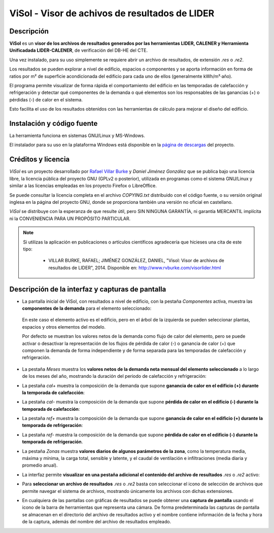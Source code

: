 ViSol - Visor de achivos de resultados de LIDER
===============================================

Descripción
-----------

**ViSol** es un **visor de los archivos de resultados generados por las herramientas LIDER, CALENER y Herramienta Unificadada LIDER-CALENER**,
de verificación del DB-HE del CTE.

Una vez instalado, para su uso simplemente se requiere abrir un archivo de resultados,
de extensión `.res` o `.re2`.

Los resultados se pueden explorar a nivel de edificio, espacios o componentes y se
aporta información en forma de ratios por m² de superficie acondicionada del edificio para cada uno de ellos
(generalmente kWh/m²·año).

El programa permite visualizar de forma rápida el comportamiento del edificio en las
temporadas de calefacción y refrigeración y detectar qué componentes de la demanda o
qué elementos son los responsables de las ganancias (+) o pérdidas (-) de calor
en el sistema.

Esto facilita el uso de los resultados obtenidos con las herramientas de cálculo para mejorar el diseño del edificio.

Instalación y código fuente
---------------------------

La herramienta funciona en sistemas GNU/Linux y MS-Windows.

El instalador para su uso en la plataforma Windows está disponible en
la `página de descargas <https://github.com/pachi/visol/releases>`_
del proyecto.

Créditos y licencia
-------------------

*ViSol* es un proyecto desarrollado por `Rafael Villar Burke`_ y *Daniel Jiménez González* que se publica bajo una licencia libre, la licencia pública del proyecto GNU (GPLv2 o posterior), utilizada en programas como el sistema GNU/Linux y similar a las licencias empleadas en los proyecto Firefox o LibreOffice.

Se puede consultar la licencia completa en el archivo `COPYING.txt` distribuido con el código fuente, o su versión original inglesa en la página del proyecto GNU, donde se proporciona también una versión no oficial en castellano.

*ViSol* se distribuye con la esperanza de que resulte útil, pero SIN NINGUNA GARANTÍA, ni garantía MERCANTIL implícita ni la CONVENIENCIA PARA UN PROPÓSITO PARTICULAR.

.. _Rafael Villar Burke: http://www.rvburke.com/software.html

.. note::

    Si utilizas la aplicación en publicaciones o artículos científicos agradecería que hicieses una cita de este tipo:

        - VILLAR BURKE, RAFAEL; JIMÉNEZ GONZÁLEZ, DANIEL, "Visol: Visor de archivos de resultados de LIDER", 2014. Disponible en: http://www.rvburke.com/visorlider.html

Descripción de la interfaz y capturas de pantalla
-------------------------------------------------

* La pantalla inicial de ViSol, con resultados a nivel de edificio, con la pestaña `Componentes` activa,
  muestra las **componentes de la demanda** para el elemento seleccionado:

.. image:: res/pantallazo1.png
    :scale: 75 %
    :alt: Pantalla inicial por componentes
    :align: center
..

  En este caso el elemento activo es el edificio, pero en el árbol de
  la izquierda se pueden seleccionar plantas, espacios y otros elementos
  del modelo.

  Por defecto se muestran los valores netos de la demanda como flujo de
  calor del elemento, pero se puede activar o desactivar la representación
  de los flujos de pérdida de calor (-) o ganancia de calor (+) que componen
  la demanda de forma independiente y de forma separada para las temporadas
  de calefacción y refrigeración.

* La pestaña `Meses` muestra los **valores netos de la demanda neta mensual del elemento seleccionado** a lo largo de los meses del año, mostrando la duración del periodo de calefacción y refrigeración:

.. image:: res/pantallazo2.png
    :scale: 75 %
    :alt: Pantalla de meses
    :align: center

* La pestaña `cal+` muestra la composición de la demanda que supone **ganancia de calor en el edificio (+) durante la temporada de calefacción**:

.. image:: res/pantallazo3.png
    :scale: 75 %
    :alt: Pantalla de flujo de calor positivo en temporada de calefacción
    :align: center

* La pestaña `cal-` muestra la composición de la demanda que supone **pérdida de calor en el edificio (-) durante la temporada de calefacción**:

.. image:: res/pantallazo4.png
    :scale: 75 %
    :alt: Pantalla de flujo de calor negativo en temporada de calefacción
    :align: center

* La pestaña `ref+` muestra la composición de la demanda que supone **ganancia de calor en el edificio (+) durante la temporada de refrigeración**:

.. image:: res/pantallazo5.png
    :scale: 75 %
    :alt: Pantalla de flujo de calor negativo en temporada de refrigeración
    :align: center

* La pestaña `ref-` muestra la composición de la demanda que supone **pérdida de calor en el edificio (-) durante la temporada de refrigeración**.

.. image:: res/pantallazo6.png
    :scale: 75 %
    :alt: Pantalla de flujo de calor negativo en temporada de refrigeración
    :align: center

* La pestaña `Zonas` muestra **valores diarios de algunos parámetros de la zona**, como la temperatura media, máxima y mínima, la carga total, sensible y latente, y el caudal de ventilación e infiltraciones (media diaria y promedio anual).

.. image:: res/pantallazo8.png
    :scale: 75 %
    :alt: Pantalla de valores diarios de zona
    :align: center

* La interfaz permite **visualizar en una pestaña adicional el contenido del archivo de resultados** `.res` o `.re2` activo:

.. image:: res/pantallazo7.png
    :scale: 75 %
    :alt: Pantalla de contenido del archivo de resultados
    :align: center

* Para **seleccionar un archivo de resultados** `.res` o `.re2` basta con seleccionar el icono de selección de archivos que permite navegar el sistema de archivos, mostrando únicamente los archivos con dichas extensiones.

.. image:: res/pantallazo0.png
    :scale: 75 %
    :alt: Pantalla de selección de archivo de resultados
    :align: center

* En cualquiera de las pantallas con gráficas de resultados se puede obtener una **captura de pantalla** usando el icono de la barra de herramientas que representa una cámara. De forma predeterminada las capturas de pantalla se almacenan en el directorio del archivo de resultados activo y el nombre contiene información de la fecha y hora de la captura, además del nombre del archivo de resultados empleado.
